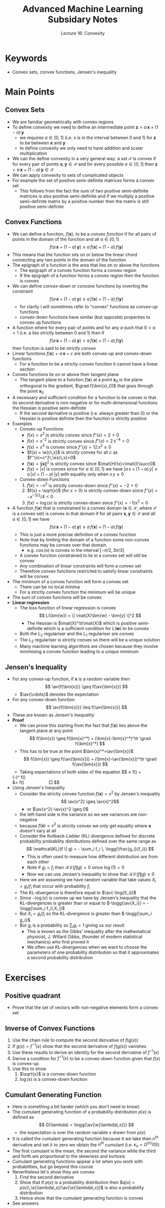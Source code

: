 #+TITLE: Advanced Machine Learning Subsidary Notes
#+SUBTITLE: Lecture 16: Convexity


* Keywords
  * Convex sets, convex functions, Jensen's inequality

* Main Points

** Convex Sets
   * We are familiar geometrically with convex regions
   * To define convexity we need to define an intermediate point
     $\bm{z} = a\,\bm{x} + (1-a)\,\bm{y}$
     - we requires $a\in[0,1]$ (i.e. $x$ is in the interval between 0 and 1)  for $\bm{z}$ to be between $\bm{x}$ and $\bm{y}$
     - to define convexity we only need to have addition and scalar multiplication
   * We can the define convexity in a very general way: a set
     $\mathcal{S}$ is convex if for every pair of points
     $\bm{x},\bm{y}\in \mathcal{S}$ and for every possible $a\in[0,1]$ then
     $\bm{z} = a\,\bm{x} + (1-a)\,\bm{y} \in \mathcal{S}$
   * We can apply convexity to sets of complicated objects
   * For example the set of positive semi-definite matrices forms a convex set
     * This follows from the fact the sum of two positive
       semi-definite matrices is also positive semi-definite and if we
       multiply a positive semi-definite matrix by a positive number
       then the matrix is still positive semi-definite

** Convex Functions
   * We can define a function, $f(\bm{x})$, to be a /convex function/
     if for all pairs of points in the domain of the function and all
     $a\in[0,1]$ $$ f(a \,\bm{x} + (1-a)\, \bm{y}) \leq a \,
     f(\bm{x}) + (1-a) \, f(\bm{y}) $$
   * This means that the function sits on or below the linear chord
     connecting any two points in the domain of the function
   * The epigraph of a function is the area that lies on or above the
     functions
     - The epigraph of a convex function forms a convex region
     - If the epigraph of a function forms a convex region then the
       function is convex
   * We can define /convex-down/ or /concave/ functions by inverting the constraint
     $$  f(a \,\bm{x} + (1-a)\, \bm{y}) \geq  a \, f(\bm{x}) + (1-a) \, f(\bm{y}) $$
     - for clarity I will sometimes refer to "convex" functions as
       /convex-up/ functions
     - convex-down functions have similar (but opposite) properties to
       convex up functions
   * A function where for every pair of points and for any $a$ such
     that $0<a<1$ (i.e. a lies strictly between 0 and 1) then if
     $$  f(a \,\bm{x} + (1-a)\, \bm{y}) < a \, f(\bm{x}) + (1-a) \, f(\bm{y}) $$
     then function is said to be /strictly convex/
   * Linear functions $f(\bm{x}) = a\,\bm{x} +c$ are both convex-up
     and convex-down functions
     - For a function to be a strictly convex function it cannot have
       a linear section
   * Convex functions lie on or above their tangent plane
     - The tangent plane to a function $f(\bm{x})$ at a point
       $\bm{x}_0$ is the plane orthogonal to the gradient, $\grad
       f(\bm{x}_0)$ that goes through the point $\bm{x}_0$
   * A necessary and sufficient condition for a function to be convex
     is that its second derivative is non-negative or for
     multi-dimensional functions the Hessian is positive semi-definite
     - If the second derivative is positive (i.e. always greater
       than 0) or the Hessian is positive definite then the function
       is strictly positive
   * Examples
     * Convex-up Functions
       * $f(x) = x^2$  is strictly convex since $f''(x)=2>0$
       * $f(x) = x^{-2}$  is strictly convex since $f''(x)=2\,x^{-4}>0$
       * $f(x) = x^4$  is convex since $f''(x)=12\,x^2\geq0$
       * $f(x) = \e{c\,x}$ is strictly convex for all $c$ as $f''(x)=c^2\,\e{c\,x}>0$
       * $f(\bm{x}) = \|\bm{x}\|^2$  is strictly convex since $\mat{H}(x)=\mat{I}\succ0$
       * $f(x) = |x|$ is convex since for $a\in[0,1]$ we have $|a\,x +
         (1-a)\,y| \leq a\,|x| + (1-a)\,|y|$ with equality only when
         $x\,y\geq 0$
     * Convex-down Functions
       1. $f(x) = -x^2$  is strictly convex-down since $f''(x)=-2<0$
       2. $f(x) = \sqrt{x}$  (for $x>0$) is strictly convex-down since $f''(x)=-x^{-3/2}/4<0$
       3. $f(x) = \log(x)$  is strictly convex-down since $f''(x)=-1/x^2<0$
   * A function $f(\bm{x})$ that is constrained to a convex domain
     ($\bm{x}\in\mathcal{S}$, where $\mathcal{S}$ is a convex set) is
     convex in that domain if for all pairs
     $\bm{x},\bm{y}\in\mathcal{S}$ and all $a\in[0,1]$ we have
      $$  f(a \,\bm{x} + (1-a)\, \bm{y}) \leq  a \, f(\bm{x}) + (1-a)  \, f(\bm{y}) $$
     - This is just a more precise definition of a convex function
     - Note that by limiting the domain of a function some non-convex
       functions may be convex over that domain
       - e.g. $\cos(x)$ is convex in the interval $[-\pi/2,3\pi/3]$
     - A convex function constrained to lie in a convex set will still
       be convex
     - Any combination of linear constraints will form a convex set
     - Therefore convex functions restricted to satisfy linear
       constraints will be convex
   * The minimum of a convex function will form a convex set
     - There can be no local minima
     - For a strictly convex function the minimum will be unique
   * The sum of convex functions will be convex
   * *Linear regression*
     - The loss function of linear regression is convex
       $$ L(\bm{w}) = \| \mat{X}\bm{w} - \bm{y} \|^2 $$
       - The Hessian is $\mat{X}^\tr\mat{X}$ which is positive
         semi-definite which is a sufficient condition for $L(\bm{w})$
         to be convex
     - Both the $L_2$ regulariser and the $L_1$ regulariser are convex
     - The $L_2$ regulariser is strictly convex so there will be a
       unique solution
     - Many machine learning algorithms are chosen because they
       involve minimising a convex function leading to a unique minimum

** Jensen's Inequality
   * For any convex-up function, if $\bm{x}$ is a random variable then
      $$ \av{f(\bm{x})} \geq f(\av{\bm{x}}) $$
     - $\av{\cdots}$ denotes the expectation
   * For any convex-down function
     $$ \av{f(\bm{x})} \leq f(\av{\bm{x}}) $$
   * These are known as /Jensen's Inequality/
   * *Proof*
     * We can prove this starting from the fact that $f(\bm{x})$ lies
       above the tangent plane at any point
       $$ f(\bm{x}) \geq f(\bm{x}^*) + (\bm{x}-\bm{x}^*)^\tr \grad
       f(\bm{x}^*) $$
     * This has to be true at the point $\bm{x}^*=\av{\bm{x}}$
       $$ f(\bm{x}) \geq f(\av{\bm{x}}) + (\bm{x}-\av{\bm{x}})^\tr
       \grad f(\av{\bm{x}}) $$
     * Taking expectations of both sides of the equation
         $$ \av{f(\bm{x})} \geq f(\av{\bm{x}}) +
	 (\av{\bm{x}}-\av{\bm{x}})^\tr \grad f(\av{\bm{x}})\\
	 &= f(\av{\bm{x}}) \hspace{2cm} \square $$
   * Using Jensen's Inequality
     * Consider the strictly convex function $f(\bm{x})=x^2$ by
       Jensen's inequality
       $$ \av{x^2} \geq \av{x}^2$$
       - or $\av{x^2}-\av{x}^2 \geq 0$
	 - the left-hand side is the variance so we see variances are non-negative
	 - because $f(\bm{x})=x^2$ is strictly convex we only get
           equality where $\bm{x}$ doesn't vary at all
     * Consider the Kullback-Liebler (KL) divergence defined for
       discrete probability probability distributions defined over the
       same range as
       $$ \mathcal{KL}(f \| g) = - \sum_i f_i \,  \logg{\frac{g_i}{f_i}} $$
       - This is often used to measure how different distribution are
         from each other
       - Note if $g_i=f_i$ then $\mathcal{KL}(f \| g) =0$ since $\log(1)=0$
       - Now we can use Jensen's inequality to show that
         $\mathcal{KL}(f \| g) \geq 0$
	 \begin{align*}
         \mathrm{KL}(f \| g) &= - \sum_i f_i \, \logg{\frac{g_i}{f_i}}
         =- \av[f]{\logg{\frac{g_i}{f_i}}}\\
         &\geq -\logg{\av[f]{\frac{g_i}{f_i}}} \\
         &= - \logg{\sum_i f_i \frac{g_i}{f_i}} = -\logg{\sum_i g_i} = -\log(1)  = 0
         \end{align*}
	 - Here we are assuming we have random variable that take
           values $X_i=g_i/f_i$ that occur with probability $f_i$
	 - The KL-divergence is therefore equal to $\av{-\log(X_i)}$
	 - Since $-\log(x)$ is convex up we have by Jensen's
           inequality that the KL-divergences is greater than or equal
           to $-\logg{\av{X_i}} = -\logg{\sum_i f_i\,X_i}$
	 - But $X_i=g_i/f_i$ so the KL-divergence is greater than
           $-\logg{\sum_i g_i}$
	 - But $g_i$ is a probability so $\sum_i g_i=1$ giving us our result
       - This is known as the Gibbs' inequality after the mathematical
         physicist, J. Willard Gibbs, (founder of modern statistical
         mechanics) who first proved it
       - We often use KL-divergences when we want to choose the
         parameters of one probability distribution so that it
         approximates a second probability distribution

* Exercises

** Positive quadrant
   * Prove that the set of vectors with non-negative elements form a
     convex set

** Inverse of Convex Functions
   1. Use the chain rule to compute the second derivative of $f(g(x))$
   2. If $g(x) = f^{-1}(x)$ show that the second derivative of
      $f(g(x))$ vanishes
   3. Use these results to derive an identity for the second derivative
      of $f^{-1}(x)$
   4. Derive a condition for $f^{-1}(x)$ to be a
      convex-down function given that $f(x)$ is convex-up
   5. Use this to show
      1. $\sqrt{x}$ is a convex-down function
      2. $\log(x)$ is a convex-down function

** Cumulant Generating Function
   * Here is something a bit harder (which you don't need to know)
   * The cumulant generating function of a probability distribution
     $p(x)$ is defined as
     $$ G(\lambda) = \logg{\av{\e{\lambda\,x}}} $$
     - the expectation is over the random variable $x$ drawn from $p(x)$
   * It is called the cumulant generating function because it we take
     then $n^{th}$ derivative and set $\lambda$ to zero we obtain the
     $n^{th}$ cumulant (i.e. $\kappa_n = G^{(n)}(0)$)
   * The first cumulant is the mean, the second the variance while the
     third and forth are proportional to the skewness and kurtosis
   * Cumulant generating functions appear a lot when you work with
     probabilities, but go beyond this course
   * Nevertheless let's show they are convex
     1. Find the second derivative
     2. Show that if $p(x)$ is a probability distribution then $q(x) =
        p(x)\,\e{\lambda\,x}/\av{\e{\lambda\,x}}$ is also a
        probability distribution
     3. Hence show that the cumulant generating function is convex
   * See answers


* Answers

** Positive quadrant
   * Let $\mathcal{P}$ be the set of vectors with non-negative elements
   * If $\bm{x}\in\mathcal{P}$ then if $c\geq0$ we have
     $\bm{v} = c\,\bm{x}\in\mathcal{P}$ since each element of $\bm{v}$ will
     be non-negative (i.e. $v_i=c\,x_i\geq0$)
   * Also for any two vectors $\bm{x},\bm{y}\in\mathcal{P}$ clearly
     $\bm{w} = \bm{x} + \bm{y} \in \mathcal{P}$ since $w_i=x_+y_i$
   * Thus for any two vectors  $\bm{x},\bm{y}\in\mathcal{P}$ and any
     $a\in\{0,1\}$ the vector $\bm{z} = a\,\bm{x} +(1-a)\,\bm{y}$ will
     be in $\mathcal{P}$

** Inverse of Convex Functions
   1. Taking derivatives
      $$ \frac{\dd^2 f(g(x))}{\dd x^2} = \frac{\dd
      f'(g(x))\,g'(x)}{\dd x} = f''(g(x))\, (g'(x))^2 + f'(g(x))\,
      g''(x) $$
   2. If $g(x) = f^{-1}(x)$ then $f(g(x))=x$ and the second derivative vanishes
   3. Using 1. and 2. we find (writing $f^{-1}(x)$ as $g(x)$)
      $$ g''(x) = - \frac{f''(g(x))\, (g'(x))^2}{f'(g(x))} $$
   4. If $f(x)$ is convex then $f''(y)\geq0$ for any $y$ (including
      $y=f^{-1}(x)$) also $(g'(x))^2\geq0$ so for the inverse of
      $f(x)$ to be convex down we require $f'(f^{-1}(x))>0$
   5. Use this to show
      1. Let $f(x)=x^2$, so that $f''(x)=2>0$ and $f'(y)=y$ which is
         non-negative if $y\geq0$, but $f^{-1}(x)=\sqrt{x}>0$ so
         $f'(f^{-1}(x))\geq0$ and consequently $\sqrt{x}$ is
         convex-down
      2. Let $f(x)=\exp(x)$, so that $f''(x) = \exp(x) >0$.  But
         $f'(y) = \exp(y)>0$ for all $y$ so $f'(f^{-1}(x))>0$ which is
         sufficient to show $f^{-1}(x)=\log(x)$ is a convex-down
         function
 
** Cumulant Generating Function
   1. If $G(\lambda) = \logg{\av{\e{\lambda\,x}}}$ then
      $$ G'(\lambda) = \frac{ \av{x\,\e{\lambda\,x}} }{
      \av{\e{\lambda\,x}} } $$
      and
      $$ G''(\lambda) = \frac{ \av{x^2\,\e{\lambda\,x}} }{
      \av{\e{\lambda\,x}} } - \frac{ \av{x\,\e{\lambda\,x}}^2 }{
      \av{\e{\lambda\,x}}^2 } $$
   2. 
      * Now if $p(x)$ is a probability distribution is will be
	non-negative for all $x$ and sum or integrate to 1
      * But then $q(x) = p(x)\,\e{\lambda\,x}/\av{\e{\lambda\,x}}$
        will be non-negative as $\e{\lambda\,x}>0$ and
        $\av{\e{\lambda\,x}}>0$ (the expectation of positive
        quantities will be positive)
      * But
	$$ \int q(x) \, \dd x = \frac{1}{\av{\e{\lambda\,x}}} \int
        p(x)\, \e{\lambda\,x}\,\dd x=
        \frac{\av{\e{\lambda\,x}}}{\av{\e{\lambda\,x}}} = 1 $$
      * So $q(x)$ is non-negative and normalised so is a well defined
        probability distribution
   3. Using the result of 1. and 2
      $$ G''(\lambda) = \frac{ \av[p]{x^2\,\e{\lambda\,x}} }{
      \av[p]{\e{\lambda\,x}} } - \frac{ \av[p]{x\,\e{\lambda\,x}}^2 }{
      \av[p]{\e{\lambda\,x}}^2 } = \av[g]{x^2} - \av[g]{x}^2 \geq 0 $$
      - since variances are non-negative

* COMMENT [[file:convexity.pdf][PDF]] [[file:pdf/convexity_prn.pdf][print]]
* COMMENT [[file:constrainedOpt-subsidiary.org][Previous]] [[file:svm-subsidiary.org][Next]]

* Options                                                  :ARCHIVE:noexport:
#+BEGIN_OPTIONS
#+OPTIONS: toc:nil
#+LATEX_HEADER: \usepackage[a4paper,margin=20mm]{geometry}
#+LATEX_HEADER: \usepackage{amsmath}
#+LATEX_HEADER: \usepackage{amsfonts}
#+LATEX_HEADER: \usepackage{stmaryrd}
#+LATEX_HEADER: \usepackage{bm}
#+LaTeX_HEADER: \usepackage{minted}
#+LaTeX_HEADER: \usemintedstyle{emacs}
#+LaTeX_HEADER: \usepackage[T1]{fontenc}
#+LaTeX_HEADER: \usepackage[scaled]{beraserif}
#+LaTeX_HEADER: \usepackage[scaled]{berasans}
#+LaTeX_HEADER: \usepackage[scaled]{beramono}
#+LATEX_HEADER: \newcommand{\tr}{\textsf{T}}
#+LATEX_HEADER: \newcommand{\grad}{\bm{\nabla}}
#+LATEX_HEADER: \newcommand{\av}[2][]{\mathbb{E}_{#1\!}\left[ #2 \right]}
#+LATEX_HEADER: \newcommand{\Prob}[2][]{\mathbb{P}_{#1\!}\left[ #2 \right]}
#+LATEX_HEADER: \newcommand{\logg}[1]{\log\!\left( #1 \right)}
#+LATEX_HEADER: \newcommand{\pred}[1]{\left\llbracket { \small #1} \right\rrbracket}
#+LATEX_HEADER: \newcommand{\e}[1]{{\rm e}^{#1}}
#+LATEX_HEADER: \newcommand{\dd}{\mathrm{d}}
#+LATEX_HEADER: \DeclareMathAlphabet{\mat}{OT1}{cmss}{bx}{n}
#+LATEX_HEADER: \newcommand{\normal}[2]{\mathcal{N}\!\left(#1 \big| #2 \right)}
#+LATEX_HEADER: \newcounter{eqCounter}
#+LATEX_HEADER: \setcounter{eqCounter}{0}
#+LATEX_HEADER: \newcommand{\explanation}{\setcounter{eqCounter}{0}\renewcommand{\labelenumi}{(\arabic{enumi})}}
#+LATEX_HEADER: \newcommand{\eq}[1][=]{\stepcounter{eqCounter}\stackrel{\text{\tiny(\arabic{eqCounter})}}{#1}}
#+LATEX_HEADER: \newcommand{\argmax}{\mathop{\mathrm{argmax}}}
#+LATEX_HEADER: \newcommand{\Dist}[2][Binom]{\mathrm{#1}\left( \strut {#2} \right)}
#+END_OPTIONS

